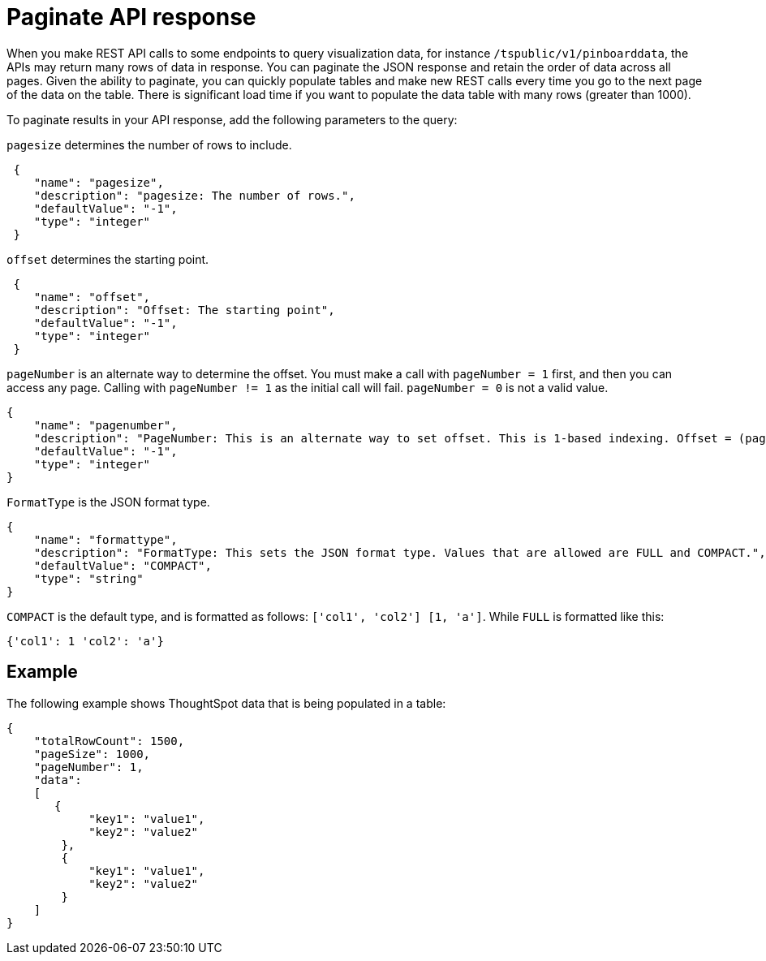 = Paginate API response

:page-title: REST API response pagination
:page-pageid: rest-api-pagination
:page-description: REST API response pagination

When you make REST API calls to some endpoints to query visualization data, for instance `/tspublic/v1/pinboarddata`, the APIs may return many rows of data in response. You can paginate the JSON response and retain the order of data across all pages. Given the ability to paginate, you can quickly populate tables and make new REST calls every time you go to the next page of the data on the table. There is significant load time if you want to populate the data table with many rows (greater than 1000).

To paginate results in your API response, add the following parameters to the query:

`pagesize` determines the number of rows to include.

[source,JSON]
----
 {
    "name": "pagesize",
    "description": "pagesize: The number of rows.",
    "defaultValue": "-1",
    "type": "integer"
 }
----

`offset` determines the starting point.

[source,JSON]
----
 {
    "name": "offset",
    "description": "Offset: The starting point",
    "defaultValue": "-1",
    "type": "integer"
 }
----

`pageNumber` is an alternate way to determine the offset.
You must make a call with `pageNumber = 1` first, and then you can access any page.
Calling with `pageNumber != 1` as the initial call will fail.
`pageNumber = 0` is not a valid value.

[source,JSON]
----
{
    "name": "pagenumber",
    "description": "PageNumber: This is an alternate way to set offset. This is 1-based indexing. Offset = (pageNumber - 1) * pageSize.",
    "defaultValue": "-1",
    "type": "integer"
}
----

`FormatType` is the JSON format type.

[source,JSON]
----
{
    "name": "formattype",
    "description": "FormatType: This sets the JSON format type. Values that are allowed are FULL and COMPACT.",
    "defaultValue": "COMPACT",
    "type": "string"
}
----

`COMPACT` is the default type, and is formatted as follows: `['col1', 'col2'] [1, 'a']`.
While `FULL` is formatted like this:
----
{'col1': 1 'col2': 'a'}
----
== Example

The following example shows ThoughtSpot data that is being populated in a table:

[source,JSON]
----

{
    "totalRowCount": 1500,
    "pageSize": 1000,
    "pageNumber": 1,
    "data":
    [
       {
            "key1": "value1",
            "key2": "value2"
        },
        {
            "key1": "value1",
            "key2": "value2"
        }
    ]
}
----
